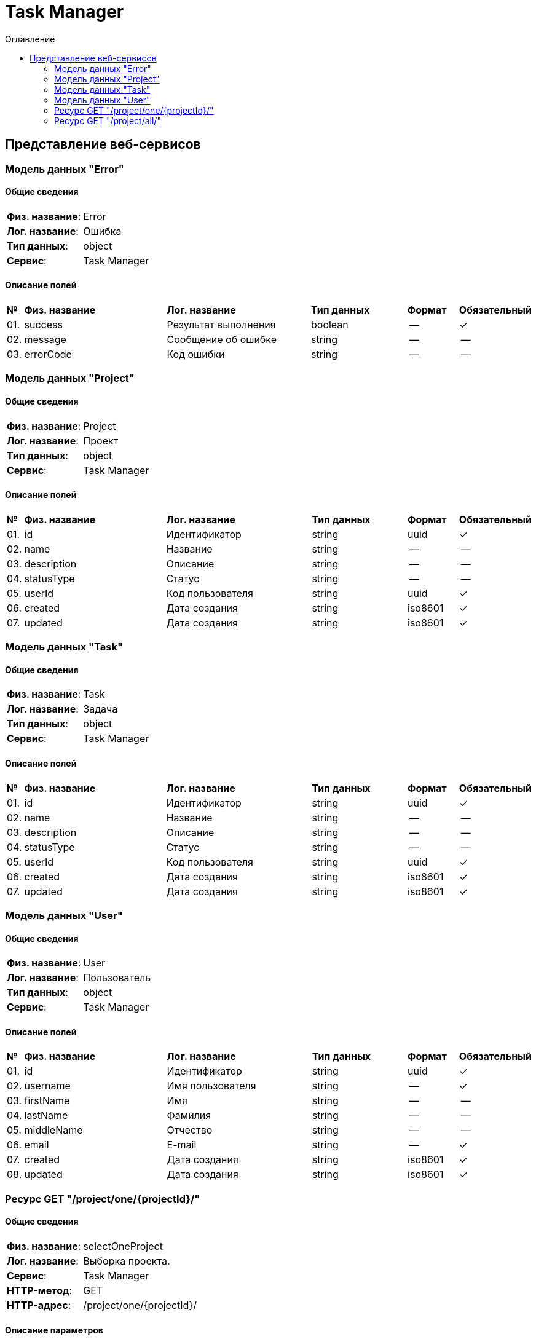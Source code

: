 = Task Manager
:toc-title: Оглавление
:toc:

== Представление веб-сервисов 

=== Модель данных "Error" [[Error]]

==== Общие сведения

[cols="20,80"]
|===

|*Физ. название*:
|Error

|*Лог. название*:
|Ошибка

|*Тип данных*:
|object

|*Сервис*:
|Task Manager

|===

==== Описание полей 

[cols="0,30,30,20,10,10"]
|===

^|*№*
|*Физ. название*
|*Лог. название*
^|*Тип данных*
^|*Формат*
^|*Обязательный*


^|01. 
|success
|Результат выполнения
^| boolean
^|--
^|✓

^|02. 
|message
|Сообщение об ошибке
^| string
^|--
^|--

^|03. 
|errorCode
|Код ошибки
^| string
^|--
^|--

|===

=== Модель данных "Project" [[Project]]

==== Общие сведения

[cols="20,80"]
|===

|*Физ. название*:
|Project

|*Лог. название*:
|Проект

|*Тип данных*:
|object

|*Сервис*:
|Task Manager

|===

==== Описание полей 

[cols="0,30,30,20,10,10"]
|===

^|*№*
|*Физ. название*
|*Лог. название*
^|*Тип данных*
^|*Формат*
^|*Обязательный*


^|01. 
|id
|Идентификатор
^| string
^|uuid
^|✓

^|02. 
|name
|Название
^| string
^|--
^|--

^|03. 
|description
|Описание
^| string
^|--
^|--

^|04. 
|statusType
|Статус
^| string
^|--
^|--

^|05. 
|userId
|Код пользователя
^| string
^|uuid
^|✓

^|06. 
|created
|Дата создания
^| string
^|iso8601
^|✓

^|07. 
|updated
|Дата создания
^| string
^|iso8601
^|✓

|===

=== Модель данных "Task" [[Task]]

==== Общие сведения

[cols="20,80"]
|===

|*Физ. название*:
|Task

|*Лог. название*:
|Задача

|*Тип данных*:
|object

|*Сервис*:
|Task Manager

|===

==== Описание полей 

[cols="0,30,30,20,10,10"]
|===

^|*№*
|*Физ. название*
|*Лог. название*
^|*Тип данных*
^|*Формат*
^|*Обязательный*


^|01. 
|id
|Идентификатор
^| string
^|uuid
^|✓

^|02. 
|name
|Название
^| string
^|--
^|--

^|03. 
|description
|Описание
^| string
^|--
^|--

^|04. 
|statusType
|Статус
^| string
^|--
^|--

^|05. 
|userId
|Код пользователя
^| string
^|uuid
^|✓

^|06. 
|created
|Дата создания
^| string
^|iso8601
^|✓

^|07. 
|updated
|Дата создания
^| string
^|iso8601
^|✓

|===

=== Модель данных "User" [[User]]

==== Общие сведения

[cols="20,80"]
|===

|*Физ. название*:
|User

|*Лог. название*:
|Пользователь

|*Тип данных*:
|object

|*Сервис*:
|Task Manager

|===

==== Описание полей 

[cols="0,30,30,20,10,10"]
|===

^|*№*
|*Физ. название*
|*Лог. название*
^|*Тип данных*
^|*Формат*
^|*Обязательный*


^|01. 
|id
|Идентификатор
^| string
^|uuid
^|✓

^|02. 
|username
|Имя пользователя
^| string
^|--
^|✓

^|03. 
|firstName
|Имя
^| string
^|--
^|--

^|04. 
|lastName
|Фамилия
^| string
^|--
^|--

^|05. 
|middleName
|Отчество
^| string
^|--
^|--

^|06. 
|email
|E-mail
^| string
^|--
^|✓

^|07. 
|created
|Дата создания
^| string
^|iso8601
^|✓

^|08. 
|updated
|Дата создания
^| string
^|iso8601
^|✓

|===

=== Ресурс GET "/project/one/{projectId}/" 
==== Общие сведения

[cols="20,80"]
|===

|*Физ. название*:
|selectOneProject

|*Лог. название*:
|Выборка проекта.

|*Сервис*:
|Task Manager

|*HTTP-метод*:
|GET

|*HTTP-адрес*:
|/project/one/{projectId}/

|===

==== Описание параметров 

[cols="0,20,20,10,10,10,10"]
|===

^|*№*
|*Физ. название*
|*Лог. название*
^|*Тип*
^|*Формат*
^|*Вид*
^|*Обязательный*


^|01. 
|projectId
|Код проекта
^|string
^|uuid
^|path
^|✓


|===

==== Описание запроса 

[cols="0,20,50,20,10"]
|===

^|*№*
^|*Медиа тип*
^|*Тип данных*
^|*Формат*
^|*Обязательный*


5+^| Отсутствует 


|===

==== Описание ответов 

[cols="0,15,20,50,30,20"]
|===

^|*№*
^|*HTTP-код*
^|*Медиа тип*
|*Описание*
^|*Тип данных*
^|*Формат*


^|01. 
^|200
^| "application/json" 
|
^| <<Project,Project>>
^|--


^|01. 
^|200
^| "application/xml" 
|
^| <<Project,Project>>
^|--


^|02. 
^|default
^| "application/json" 
|
^| <<Error,Error>>
^|--


|===

=== Ресурс GET "/project/all/" 
==== Общие сведения

[cols="20,80"]
|===

|*Физ. название*:
|selectAllProject

|*Лог. название*:
|Выборка всех проектов.

|*Сервис*:
|Task Manager

|*HTTP-метод*:
|GET

|*HTTP-адрес*:
|/project/all/

|===

==== Описание параметров 

[cols="0,20,20,10,10,10,10"]
|===

^|*№*
|*Физ. название*
|*Лог. название*
^|*Тип*
^|*Формат*
^|*Вид*
^|*Обязательный*


7+^| Отсутствует 


|===

==== Описание запроса 

[cols="0,20,50,20,10"]
|===

^|*№*
^|*Медиа тип*
^|*Тип данных*
^|*Формат*
^|*Обязательный*


5+^| Отсутствует 


|===

==== Описание ответов 

[cols="0,15,20,50,30,20"]
|===

^|*№*
^|*HTTP-код*
^|*Медиа тип*
|*Описание*
^|*Тип данных*
^|*Формат*


^|01. 
^|200
^| "application/json" 
|
^| <<Project,Project>>[]
^|--


^|01. 
^|200
^| "application/xml" 
|
^| <<Project,Project>>[]
^|--


^|02. 
^|default
^| "application/json" 
|
^| <<Error,Error>>
^|--


|===

